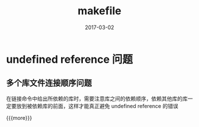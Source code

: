 #+TITLE: makefile
#+DATE: 2017-03-02
#+LAYOUT: post
#+CATEGORIES: notes
#+TAGS: makefile

*  undefined reference  问题
** 多个库文件连接顺序问题
在链接命令中给出所依赖的库时，需要注意库之间的依赖顺序，依赖其他库的库一定要放到被依赖库的前面，这样才能真正避免 undefined reference 的错误


{{{more}}}
